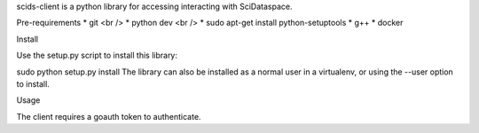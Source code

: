 scids-client is a python library for accessing interacting with SciDataspace. 

Pre-requirements
* git <br />
* python dev <br />
* sudo apt-get install python-setuptools
* g++
* docker



Install

Use the setup.py script to install this library:

sudo python setup.py install
The library can also be installed as a normal user in a virtualenv, or using the --user option to install.

Usage

The client requires a goauth token to authenticate.